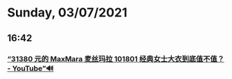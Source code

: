 * Sunday, 03/07/2021
** 16:42
*** [[https://www.youtube.com/watch?v=kkO9LGtAFao][“31380 元的 MaxMara 麦丝玛拉 101801 经典女士大衣到底值不值？ - YouTube”🔊]]
